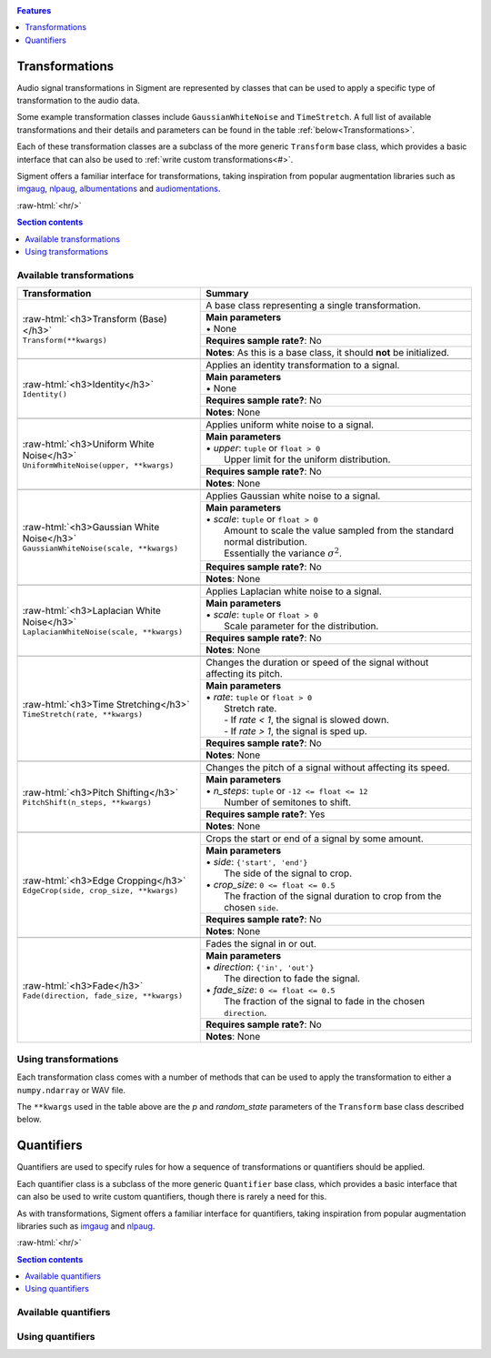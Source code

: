 .. _features:

.. role:: raw-html(raw)
    :format: html

.. contents:: Features
    :depth: 1

Transformations
===============

Audio signal transformations in Sigment are represented by classes that can be used to apply
a specific type of transformation to the audio data.

Some example transformation classes include ``GaussianWhiteNoise`` and ``TimeStretch``. A full
list of available transformations and their details and parameters can be found in the table
:ref:`below<Transformations>`.

Each of these transformation classes are a subclass of the more generic ``Transform`` base class,
which provides a basic interface that can also be used to :ref:`write custom transformations<#>`.

Sigment offers a familiar interface for transformations, taking inspiration from popular augmentation libraries
such as `imgaug <https://github.com/aleju/imgaug>`_, `nlpaug <https://github.com/makcedward/nlpaug>`_,
`albumentations <https://github.com/albumentations-team/albumentations>`_ and `audiomentations <https://github.com/iver56/audiomentations>`_.

:raw-html:`<hr/>`

.. contents:: Section contents
    :local:

.. _Transformations:

Available transformations
-------------------------

+-------------------------------------------------+----------------------------------------------------+
| Transformation                                  | Summary                                            |
+=================================================+====================================================+
| | :raw-html:`<h3>Transform (Base)</h3>`         | A base class representing a single transformation. |
| | ``Transform(**kwargs)``                       |                                                    |
|                                                 +----------------------------------------------------+
|                                                 | | **Main parameters**                              |
|                                                 | | • None                                           |
|                                                 +----------------------------------------------------+
|                                                 | **Requires sample rate?**: No                      |
|                                                 +----------------------------------------------------+
|                                                 | **Notes**: As this is a base class,                |
|                                                 | it should **not** be initialized.                  |
+-------------------------------------------------+----------------------------------------------------+
|                                                                                                      |
+-------------------------------------------------+----------------------------------------------------+
| | :raw-html:`<h3>Identity</h3>`                 | Applies an identity transformation to a signal.    |
| | ``Identity()``                                |                                                    |
|                                                 +----------------------------------------------------+
|                                                 | | **Main parameters**                              |
|                                                 | | • None                                           |
|                                                 +----------------------------------------------------+
|                                                 | **Requires sample rate?**: No                      |
|                                                 +----------------------------------------------------+
|                                                 | **Notes**: None                                    |
+-------------------------------------------------+----------------------------------------------------+
|                                                                                                      |
+-------------------------------------------------+----------------------------------------------------+
| | :raw-html:`<h3>Uniform White Noise</h3>`      | Applies uniform white noise to a signal.           |
| | ``UniformWhiteNoise(upper, **kwargs)``        |                                                    |
|                                                 +----------------------------------------------------+
|                                                 | | **Main parameters**                              |
|                                                 | | • `upper`: ``tuple`` or ``float > 0``            |
|                                                 | |   Upper limit for                                |
|                                                 |   the uniform distribution.                        |
|                                                 +----------------------------------------------------+
|                                                 | **Requires sample rate?**: No                      |
|                                                 +----------------------------------------------------+
|                                                 | **Notes**: None                                    |
+-------------------------------------------------+----------------------------------------------------+
|                                                                                                      |
+-------------------------------------------------+----------------------------------------------------+
| | :raw-html:`<h3>Gaussian White Noise</h3>`     | Applies Gaussian white noise to a signal.          |
| | ``GaussianWhiteNoise(scale, **kwargs)``       |                                                    |
|                                                 +----------------------------------------------------+
|                                                 | | **Main parameters**                              |
|                                                 | | • `scale`: ``tuple`` or ``float > 0``            |
|                                                 | |   Amount to scale the value sampled from the     |
|                                                 |   standard normal distribution.                    |
|                                                 | |   Essentially the variance :math:`\sigma^2`.     |
|                                                 +----------------------------------------------------+
|                                                 | **Requires sample rate?**: No                      |
|                                                 +----------------------------------------------------+
|                                                 | **Notes**: None                                    |
+-------------------------------------------------+----------------------------------------------------+
|                                                                                                      |
+-------------------------------------------------+----------------------------------------------------+
| | :raw-html:`<h3>Laplacian White Noise</h3>`    | Applies Laplacian white noise to a signal.         |
| | ``LaplacianWhiteNoise(scale, **kwargs)``      |                                                    |
|                                                 +----------------------------------------------------+
|                                                 | | **Main parameters**                              |
|                                                 | | • `scale`: ``tuple`` or ``float > 0``            |
|                                                 | |   Scale parameter for the distribution.          |
|                                                 +----------------------------------------------------+
|                                                 | **Requires sample rate?**: No                      |
|                                                 +----------------------------------------------------+
|                                                 | **Notes**: None                                    |
+-------------------------------------------------+----------------------------------------------------+
|                                                                                                      |
+-------------------------------------------------+----------------------------------------------------+
| | :raw-html:`<h3>Time Stretching</h3>`          | Changes the duration or speed of the signal        |
| | ``TimeStretch(rate, **kwargs)``               | without affecting its pitch.                       |
|                                                 +----------------------------------------------------+
|                                                 | | **Main parameters**                              |
|                                                 | | • `rate`: ``tuple`` or ``float > 0``             |
|                                                 | |   Stretch rate.                                  |
|                                                 | |   - If `rate < 1`, the signal is slowed          |
|                                                 |   down.                                            |
|                                                 | |   - If `rate > 1`, the signal is sped up.        |
|                                                 +----------------------------------------------------+
|                                                 | **Requires sample rate?**: No                      |
|                                                 +----------------------------------------------------+
|                                                 | **Notes**: None                                    |
+-------------------------------------------------+----------------------------------------------------+
|                                                                                                      |
+-------------------------------------------------+----------------------------------------------------+
| | :raw-html:`<h3>Pitch Shifting</h3>`           | Changes the pitch of a signal without affecting    |
| | ``PitchShift(n_steps, **kwargs)``             | its speed.                                         |
|                                                 +----------------------------------------------------+
|                                                 | | **Main parameters**                              |
|                                                 | | • `n_steps`: ``tuple`` or ``-12 <= float <= 12`` |
|                                                 | |   Number of semitones to shift.                  |
|                                                 +----------------------------------------------------+
|                                                 | **Requires sample rate?**: Yes                     |
|                                                 +----------------------------------------------------+
|                                                 | **Notes**: None                                    |
+-------------------------------------------------+----------------------------------------------------+
|                                                                                                      |
+-------------------------------------------------+----------------------------------------------------+
| | :raw-html:`<h3>Edge Cropping</h3>`            | Crops the start or end of a signal by some amount. |
| | ``EdgeCrop(side, crop_size, **kwargs)``       |                                                    |
|                                                 +----------------------------------------------------+
|                                                 | | **Main parameters**                              |
|                                                 | | • `side`: ``{'start', 'end'}``                   |
|                                                 | |   The side of the signal to crop.                |
|                                                 | | • `crop_size`: ``0 <= float <= 0.5``             |
|                                                 | |   The fraction of the signal duration to crop    |
|                                                 |   from the chosen ``side``.                        |
|                                                 +----------------------------------------------------+
|                                                 | **Requires sample rate?**: No                      |
|                                                 +----------------------------------------------------+
|                                                 | **Notes**: None                                    |
+-------------------------------------------------+----------------------------------------------------+
|                                                                                                      |
+-------------------------------------------------+----------------------------------------------------+
| | :raw-html:`<h3>Fade</h3>`                     | Fades the signal in or out.                        |
| | ``Fade(direction, fade_size, **kwargs)``      |                                                    |
|                                                 +----------------------------------------------------+
|                                                 | | **Main parameters**                              |
|                                                 | | • `direction`: ``{'in', 'out'}``                 |
|                                                 | |   The direction to fade the signal.              |
|                                                 | | • `fade_size`: ``0 <= float <= 0.5``             |
|                                                 | |   The fraction of the signal to fade             |
|                                                 |   in the chosen ``direction``.                     |
|                                                 +----------------------------------------------------+
|                                                 | **Requires sample rate?**: No                      |
|                                                 +----------------------------------------------------+
|                                                 | **Notes**: None                                    |
+-------------------------------------------------+----------------------------------------------------+

Using transformations
---------------------

Each transformation class comes with a number of methods that can be used to apply the transformation to either a ``numpy.ndarray`` or WAV file.

The ``**kwargs`` used in the table above are the `p` and `random_state` parameters of the ``Transform`` base class described below.

.. py:class:: sigment.transforms.Transform([main params], p=1., random_state=None)

    Base class representing a single transformation or augmentation.

    .. note::
        As ``Transform`` is a base class, it should **not** be directly instantiated – use one of the transformation classes listed :ref:`above<Transformations>`.

        You can however, use it to create your own transformations, following the
        implementation of the pre-defined transformations in Sigment.

    :param p: The probability of executing the transformation.
    :type p: :math:`0 \leq` ``float`` :math:`\leq 1`

    :param random_state: A random state object or seed for reproducible randomness.
    :type random_state: ``numpy.RandomState``, ``int`` or ``None``

    .. py:function:: __call__(self, X, sr=None)

        Runs the transformation on a provided input signal.

        :param X: The input signal to transform.
        :type X: ``numpy.ndarray`` :math:`(T,)` or :math:`(T\times1)` for mono, :math:`(T\times2)` for stereo

        :param sr: Sample rate. :raw-html:`<br/>` If the transformation does not depend on a sample rate, this should be ``None`` (which is the default). See the :ref:`transformations table<Transformations>` to determine whether you need a sample rate or not.
        :type sr: ``int`` :math:`> 0` or ``None``

        :return: The transformed signal.
        :rtype: ``numpy.ndarray`` :math:`(T,)` for mono, :math:`(T\times2)` for stereo

        **Example**:

        .. code-block:: python
            :linenos:

            import numpy as np
            from sigment.transforms import PitchShift

            # Create an example stereo signal.
            X = np.array([
                [0.325, 1.21 ],
                [0.53 , 0.834],
                [1.393, 1.022],
                [1.211, 0.38 ]
            ])

            # Create the pitch-shifting transformation object.
            shift = PitchShift(n_steps=(-1., 1.))

            # Run the __call__ method on the transformation object to transform X.
            # NOTE: Pitch shifting requires a sample rate when called.
            X_shift = shift(X, sr=10)

    .. py:function:: generate(self, X, n, sr=None)

        Runs the transformation on a provided input signal, producing multiple augmented copies of the input signal.

        :param X: The input signal to transform.
        :type X: ``numpy.ndarray`` :math:`(T,)` or :math:`(T\times1)` for mono, :math:`(T\times2)` for stereo

        :param n: Number of augmented versions of `X` to generate.
        :type n: ``int`` :math:`> 0`

        :param sr: Sample rate. :raw-html:`<br/>` If the transformation does not depend on a sample rate, this should be ``None`` (which is the default). See the :ref:`transformations table<Transformations>` to determine whether you need a sample rate or not.
        :type sr: ``int`` :math:`> 0` or ``None``

        :return: The augmented versions (or version if `n=1`) of the signal `X`.
        :rtype: ``List[numpy.ndarray]`` or ``numpy.ndarray``

        **Example**:

        .. code-block:: python
            :linenos:

            import numpy as np
            from sigment.transforms import GaussianWhiteNoise

            # Create an example stereo signal.
            X = np.array([
                [0.325, 1.21 ],
                [0.53 , 0.834],
                [1.393, 1.022],
                [1.211, 0.38 ]
            ])

            # Create the Gaussian white noise transformation object.
            add_noise = GaussianWhiteNoise(scale=(0.05, 0.15))

            # Generate 5 augmented versions of X, using the noise transformation.
            Xs_noisy = add_noise.generate(X, n=5)

    .. py:function:: apply_to_wav(self, source, out=None)

        Runs the transformation on a provided input WAV file and writes the resulting signal back to a WAV file.

        .. warning:: If `out` is set to ``None`` (which is the default) or the same as `source`, the input WAV file **will** be overwritten!

        :param source: Path to the input WAV file.
        :type source: ``str``, ``Path`` or *path-like*

        :param out: Output WAV path for the augmented signal.
        :type out: ``str``, ``Path`` or *path-like*

        **Example**:

        .. code-block:: python
            :linenos:

            import numpy as np
            from sigment.transforms import Identity

            # Create the identity transformation object.
            identity = Identity()

            # Apply the transformation to the input WAV file and write it to the output file
            identity.apply_to_wav('in.wav', 'out.wav')

    .. py:function:: generate_from_wav(self, source, n=1)

        Runs the transformation on a provided input WAV file and returns a ``numpy.ndarray``.

        :param source: Path to the input WAV file.
        :type source: ``str``, ``Path`` or *path-like*

        :param n: Number of augmented versions of the `source` signal to generate.
        :type n: ``int`` :math:`> 0`

        :return: The augmented versions (or version if `n=1`) of the `source` signal.
        :rtype: ``List[numpy.ndarray]`` or ``numpy.ndarray``

        **Example**:

        .. code-block:: python
            :linenos:

            import numpy as np
            from sigment.transforms import Fade

            # Create the fade-in transformation object.
            fade_in = Fade(direction='in', fade_size=(0.025, 0.1))

            # Generate 5 augmented versions of the signal data from 'signal.wav' as numpy.ndarrays, using the fade-in transformation.
            Xs_faded = fade_in.generate_from_wav('signal.wav', n=5)

Quantifiers
===========

Quantifiers are used to specify rules for how a sequence of transformations
or quantifiers should be applied.

Each quantifier class is a subclass of the more generic ``Quantifier`` base class,
which provides a basic interface that can also be used to write custom quantifiers,
though there is rarely a need for this.

As with transformations, Sigment offers a familiar interface for quantifiers, taking inspiration from popular augmentation libraries
such as `imgaug <https://github.com/aleju/imgaug>`_ and `nlpaug <https://github.com/makcedward/nlpaug>`_.

:raw-html:`<hr/>`

.. contents:: Section contents
    :local:

Available quantifiers
---------------------



Using quantifiers
-----------------

.. py:class:: sigment.quantifiers.Quantifier(steps, [main params], random_order=False, random_state=None)

    .. py:function:: __call__(self, X, sr=None)

        Runs the quantifier steps on a provided input signal.

        :param X: The input signal to transform.
        :type X: ``numpy.ndarray`` :math:`(T,)` or :math:`(T\times1)` for mono, :math:`(T\times2)` for stereo

        :param sr: Sample rate. :raw-html:`<br/>` If the steps of the quantifier do not depend on a sample rate, this should be ``None`` (which is the default). See the :ref:`transformations table<Transformations>` to determine whether you need a sample rate or not.
        :type sr: ``int`` :math:`> 0` or ``None``

        :return: The transformed signal.
        :rtype: ``numpy.ndarray`` :math:`(T,)` for mono, :math:`(T\times2)` for stereo

        **Example**:

        .. code-block:: python
            :linenos:

            import numpy as np
            from sigment.quantifiers import SomeOf
            from sigment.transforms import GaussianWhiteNoise, PitchShift, EdgeCrop

            # Create an example stereo signal.
            X = np.array([
                [0.325, 1.21 ],
                [0.53 , 0.834],
                [1.393, 1.022],
                [1.211, 0.38 ]
            ])

            # Use the SomeOf quantifier to run only 1 to 2 of the transformations.
            transform = SomeOf([
                GaussianWhiteNoise(scale=(0.05, 0.15)),
                PitchShift(n_steps=(-1., 1.)),
                EdgeCrop(side='start', crop_size=(0.02, 0.05))
            ], n=(1, 2))

            # Run the __call__ method on the quantifier object to transform X.
            # NOTE: Pitch shifting requires a sample rate when called, therefore
            #   we must call the quantifier with a specified sample rate parameter.
            X_transform = transform(X, sr=10)

    .. py:function:: generate(self, X, n, sr=None)

        Runs the quantifier steps on a provided input signal, producing multiple augmented copies of the input signal.

        :param X: The input signal to transform.
        :type X: ``numpy.ndarray`` :math:`(T,)` or :math:`(T\times1)` for mono, :math:`(T\times2)` for stereo

        :param n: Number of augmented versions of `X` to generate.
        :type n: ``int`` :math:`> 0`

        :param sr: Sample rate. :raw-html:`<br/>` If the steps of the quantifier do not depend on a sample rate, this should be ``None`` (which is the default). See the :ref:`transformations table<Transformations>` to determine whether you need a sample rate or not.
        :type sr: ``int`` :math:`> 0` or ``None``

        :return: The augmented versions (or version if `n=1`) of the signal `X`.
        :rtype: ``List[numpy.ndarray]`` or ``numpy.ndarray``

        **Example**:

        .. code-block:: python
            :linenos:

            import numpy as np
            from sigment.quantifiers import Sometimes, OneOf
            from sigment.transforms import Fade, GaussianWhiteNoise, LaplacianWhiteNoise

            # Create an example stereo signal.
            X = np.array([
                [0.325, 1.21 ],
                [0.53 , 0.834],
                [1.393, 1.022],
                [1.211, 0.38 ]
            ])

            # Use the Sometimes and OneOf quantifiers to sometimes (with probability 0.65)
            # apply a fade-in transformation and either Gaussian or Laplacian white noise.
            transform = Sometimes([
                Fade(direction='in', fade_size=(0.05, 0.1)),
                OneOf([
                    GaussianWhiteNoise(scale=(0.05, 0.15))
                    LaplacianWhiteNoise(scale=(0.01, 0.05))
                ])
            ], p=0.65)

            # Generate 5 augmented versions of X, using the quantifier object.
            Xs_transform = transform.generate(X, n=5)

    .. py:function:: apply_to_wav(self, source, out=None)

        Runs the quantifier steps on a provided input WAV file and writes the resulting signal back to a WAV file.

        .. warning:: If `out` is set to ``None`` (which is the default) or the same as `source`, the input WAV file **will** be overwritten!

        :param source: Path to the input WAV file.
        :type source: ``str``, ``Path`` or *path-like*

        :param out: Output WAV path for the augmented signal.
        :type out: ``str``, ``Path`` or *path-like*

        **Example**:

        .. code-block:: python
            :linenos:

            import numpy as np
            import sigment as sig

            # Create a pipeline of multiple quantifiers and transformations.
            transform = sig.Pipeline([
                sig.Sometimes([
                    sig.OneOf([
                        sig.UniformWhiteNoise(upper=(0.1, 0.12)),
                        sig.GaussianWhiteNoise(scale=(0.01, 0.025)),
                        sig.LaplacianWhiteNoise(scale=(0.01, 0.025))
                    ])
                ], p=0.5),
                sig.SomeOf([
                    sig.EdgeCrop('start', crop_size=(0.05, 0.15)),
                    sig.EdgeCrop('end', crop_size=(0.05, 0.15))
                ], n=(1, 2)),
                sig.Sometimes([
                    sig.SomeOf([
                        sig.Fade('in', fade_size=(0.1, 0.2)),
                        sig.Fade('out', fade_size=(0.1, 0.2))
                    ], n=(1, 2))
                ], p=0.5),
                sig.TimeStretch(rate=(0.7, 1.3)),
                sig.PitchShift(n_steps=(-0.25, 0.25)),
            ])

            # Apply the pipeline steps to the input WAV file and write it to the output file.
            transform.apply_to_wav('in.wav', 'out.wav')

    .. py:function:: generate_from_wav(self, source, n=1)

        Runs the quantifier steps on a provided input WAV file and returns a ``numpy.ndarray``.

        :param source: Path to the input WAV file.
        :type source: ``str``, ``Path`` or *path-like*

        :param n: Number of augmented versions of the `source` signal to generate.
        :type n: ``int`` :math:`> 0`

        :return: The augmented versions (or version if `n=1`) of the `source` signal.
        :rtype: ``List[numpy.ndarray]`` or ``numpy.ndarray``

        **Example**:

        .. code-block:: python
            :linenos:

            import numpy as np
            import sigment as sig

            # Create a pipeline of multiple OneOf quantifiers.
            transform = sig.Pipeline([
                sig.OneOf([
                   sig.EdgeCrop(side='start', crop_size=(0.04, 0.08)),
                   sig.EdgeCrop(side='end', crop_size=(0.04, 0.08))
                ]),
                sig.OneOf([
                    sig.Fade(direction='in', fade_size=(0.02, 0.05)),
                    sig.Fade(direction='out', fade_size=(0.02, 0.05))
                ])
            ])

            # Generate 5 augmented versions of the signal data from 'signal.wav' as numpy.ndarrays.
            Xs_transform = transform.generate_from_wav('signal.wav', n=5)